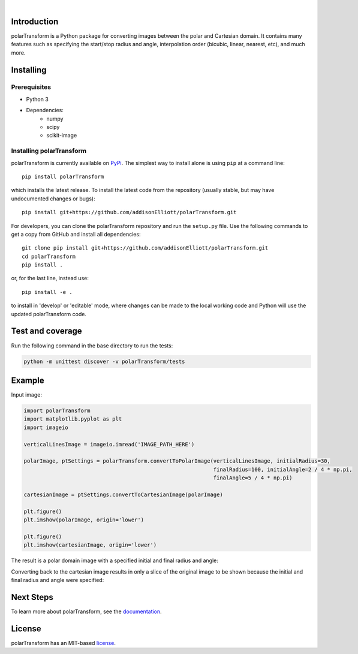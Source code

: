 .. image:: https://travis-ci.org/addisonElliott/polarTransform.svg?branch=master
    :target: https://travis-ci.org/addisonElliott/polarTransform
    :alt: Build Status

.. image:: https://img.shields.io/pypi/pyversions/polarTransform.svg
    :target: https://img.shields.io/pypi/pyversions/polarTransform.svg
    :alt: Python version

.. image:: https://badge.fury.io/py/polarTransform.svg
    :target: https://badge.fury.io/py/polarTransform
    :alt: PyPi version

.. image:: https://readthedocs.org/projects/polartransform/badge/?version=latest
    :target: https://polartransform.readthedocs.io/en/latest/?badge=latest
    :alt: Documentation Status

.. image:: https://codecov.io/gh/addisonElliott/polarTransform/branch/master/graph/badge.svg
  :target: https://codecov.io/gh/addisonElliott/polarTransform

|

Introduction
=================
polarTransform is a Python package for converting images between the polar and Cartesian domain. It contains many
features such as specifying the start/stop radius and angle, interpolation order (bicubic, linear, nearest, etc), and
much more.

Installing
=================
Prerequisites
-------------
* Python 3
* Dependencies:
   * numpy
   * scipy
   * scikit-image

Installing polarTransform
-------------------------
polarTransform is currently available on `PyPi <https://pypi.python.org/pypi/polarTransform/>`_. The simplest way to
install alone is using ``pip`` at a command line::

  pip install polarTransform

which installs the latest release.  To install the latest code from the repository (usually stable, but may have
undocumented changes or bugs)::

  pip install git+https://github.com/addisonElliott/polarTransform.git


For developers, you can clone the polarTransform repository and run the ``setup.py`` file. Use the following commands to get
a copy from GitHub and install all dependencies::

  git clone pip install git+https://github.com/addisonElliott/polarTransform.git
  cd polarTransform
  pip install .

or, for the last line, instead use::

  pip install -e .

to install in 'develop' or 'editable' mode, where changes can be made to the local working code and Python will use
the updated polarTransform code.

Test and coverage
=================
Run the following command in the base directory to run the tests:

.. code-block:: bash

    python -m unittest discover -v polarTransform/tests

Example
=================
Input image:

.. image:: http://polartransform.readthedocs.io/en/latest/_images/verticalLines.png
    :alt: Cartesian image

.. code-block:: python

    import polarTransform
    import matplotlib.pyplot as plt
    import imageio

    verticalLinesImage = imageio.imread('IMAGE_PATH_HERE')

    polarImage, ptSettings = polarTransform.convertToPolarImage(verticalLinesImage, initialRadius=30,
                                                                finalRadius=100, initialAngle=2 / 4 * np.pi,
                                                                finalAngle=5 / 4 * np.pi)

    cartesianImage = ptSettings.convertToCartesianImage(polarImage)

    plt.figure()
    plt.imshow(polarImage, origin='lower')

    plt.figure()
    plt.imshow(cartesianImage, origin='lower')

The result is a polar domain image with a specified initial and final radius and angle:

.. image:: http://polartransform.readthedocs.io/en/latest/_images/verticalLinesPolarImage_scaled3.png
    :alt: Polar image

Converting back to the cartesian image results in only a slice of the original image to be shown because the initial and final radius and angle were specified:

.. image:: http://polartransform.readthedocs.io/en/latest/_images/verticalLinesCartesianImage_scaled.png
    :alt: Cartesian image

Next Steps
=================
To learn more about polarTransform, see the `documentation <http://polartransform.readthedocs.io/>`_.

License
=================
polarTransform has an MIT-based `license <https://github.com/addisonElliott/polarTransform/blob/master/LICENSE>`_.
